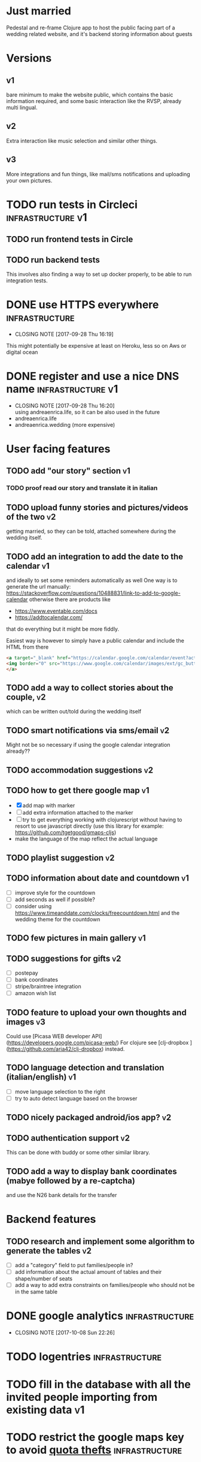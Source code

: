 * Just married

Pedestal and re-frame Clojure app to host the public facing part of a
wedding related website, and it's backend storing information about guests

* Versions

** v1
   DEADLINE: <2017-09-08 Fri>
   bare minimum to make the website public, which contains the basic information required,
   and some basic interaction like the RVSP, already multi lingual.

** v2
   DEADLINE: <2017-10-29 Sun>
   Extra interaction like music selection and similar other things.

** v3
   DEADLINE: <2017-12-31 Sun>
   More integrations and fun things, like mail/sms notifications and uploading your own pictures.

* TODO run tests in Circleci                              :infrastructure:v1:
** TODO run frontend tests in Circle

** TODO run backend tests
   This involves also finding a way to set up docker properly,
   to be able to run integration tests.   

* DONE use HTTPS everywhere                                  :infrastructure:
  CLOSED: [2017-09-28 Thu 16:19]
  - CLOSING NOTE [2017-09-28 Thu 16:19]
  This might potentially be expensive at least on Heroku, less so on Aws or digital ocean

* DONE register and use a nice DNS name                   :infrastructure:v1:
  CLOSED: [2017-09-28 Thu 16:20]
  - CLOSING NOTE [2017-09-28 Thu 16:20] \\
    using andreaenrica.life, so it can be also used in the future
  - andreaenrica.life
  - andreaenrica.wedding (more expensive)

* User facing features

** TODO add "our story" section                                          :v1:

*** TODO proof read our story and translate it in italian

** TODO upload funny stories and pictures/videos of the two              :v2:
   getting married, so they can be told, attached somewhere during the
   wedding itself.

** TODO add an integration to add the date to the calendar               :v1:
   and ideally to set some reminders automatically as well
   One way is to generate the url manually:
   https://stackoverflow.com/questions/10488831/link-to-add-to-google-calendar
   otherwise there are products like
   - https://www.eventable.com/docs
   - https://addtocalendar.com/
    
   that do everything but it might be more fiddly.

Easiest way is however to simply have a public calendar and include the HTML from there

#+BEGIN_SRC html
  <a target="_blank" href="https://calendar.google.com/calendar/event?action=TEMPLATE&amp;tmeid=M2doaHExNTQwbWM3ZzIyaGt0YnRraXFlc2kgdWQ2bmRiMWhnNWlyMzI5bWZsZzc5cWwxbDRAZw&amp;tmsrc=ud6ndb1hg5ir329mflg79ql1l4%40group.calendar.google.com">
  <img border="0" src="https://www.google.com/calendar/images/ext/gc_button1_it.gif">
  </a>
#+END_SRC

** TODO add a way to collect stories about the couple,                   :v2:
   which can be written out/told during the wedding itself

** TODO smart notifications via sms/email                                :v2:
   Might not be so necessary if using the google calendar integration already??

** TODO accommodation suggestions                                        :v2:

** TODO how to get there google map                                      :v1:
   - [X] add map with marker
   - [ ] add extra information attached to the marker
   - [ ] try to get everything working with clojurescript without
     having to resort to use javascript directly
     (use this library for example: https://github.com/tgetgood/gmaps-cljs)
   - make the language of the map reflect the actual language

** TODO playlist suggestion                                              :v2:

** TODO information about date and countdown                             :v1:

- [ ] improve style for the countdown
- [ ] add seconds as well if possible?
- [ ] consider using https://www.timeanddate.com/clocks/freecountdown.html
  and the wedding theme for the countdown

** TODO few pictures in main gallery                                     :v1:

** TODO suggestions for gifts                                            :v2:
   - [ ] postepay
   - [ ] bank coordinates
   - [ ] stripe/braintree integration
   - [ ] amazon wish list

** TODO feature to upload your own thoughts and images                   :v3:

Could use [Picasa WEB developer API](https://developers.google.com/picasa-web/) 
For clojure see [clj-dropbox ](https://github.com/aria42/clj-dropbox) instead.

** TODO language detection and translation (italian/english)             :v1:
   - [ ] move language selection to the right
   - [ ] try to auto detect language based on the browser

** TODO nicely packaged android/ios app?                                 :v2:

** TODO authentication support                                           :v2:
   This can be done with buddy or some other similar library.

** TODO add a way to display bank coordinates (mabye followed by a re-captcha)
   and use the N26 bank details for the transfer

* Backend features

** TODO research and implement some algorithm to generate the tables     :v2:

- [ ] add a "category" field to put families/people in?
- [ ] add information about the actual amount of tables and their shape/number of seats
- [ ] add a way to add extra constraints on families/people who should not be in the same table

* DONE google analytics                                      :infrastructure:
  CLOSED: [2017-10-08 Sun 22:26]

  - CLOSING NOTE [2017-10-08 Sun 22:26]
* TODO logentries                                               :infrastructure:

* TODO fill in the database with all the invited people importing from existing data :v1:
* TODO restrict the google maps key to avoid [[https://console.developers.google.com/apis/credentials/key/226?authuser=0&project=getting-married-1499546104310&pli=1][quota thefts]]   :infrastructure:
* TODO add a way to run everything inside docker             :infrastructure:
  This would allow to possibly test running everything in AWS/ECS or
  even kubernetes in the google cloud otherwise.

* TODO add a re-captcha on input forms to avoid being spammed badly      :v1:

https://www.google.com/recaptcha/admin#site/338522954?setup

* TODO choose the right fonts                                   :graphics:v1:

Nice possible fonts to use:

- https://fonts.google.com/specimen/Courgette
- https://fonts.google.com/specimen/Dancing+Script
- https://fonts.google.com/specimen/Abril+Fatface

* TODO Get the right structure and graphics                     :graphics:v1:

Check places like:

- https://www.behance.net/

* TODO get a few keywords into google to help searching                  :v1:

* Database schema

- invited (every person invited):
  + age
  + name
  + dietary requirements
  + lunch/dinner flags (or in the family this one?)

- family (collection of invited people, sharing contact details)
  + O2M: invited
  + contact person
  + phone
  + email address
  + should be notified flag?
  + requires accommodation?

- table of events, collecting all the interactions such as:
  + rvsp yes
  + rvsp no
  + email sent
  + sms sent
  + song suggested

  How do we know who did what? Need some kind of basic authentication to keep track properly.

# Local Variables:
# mode: org
# End:
